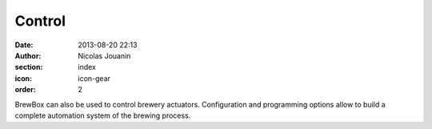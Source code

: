 Control
#######

:date: 2013-08-20 22:13
:author: Nicolas Jouanin
:section: index
:icon: icon-gear
:order: 2

BrewBox can also be used to control brewery actuators. Configuration and programming options allow to build a complete automation system of the brewing process.
